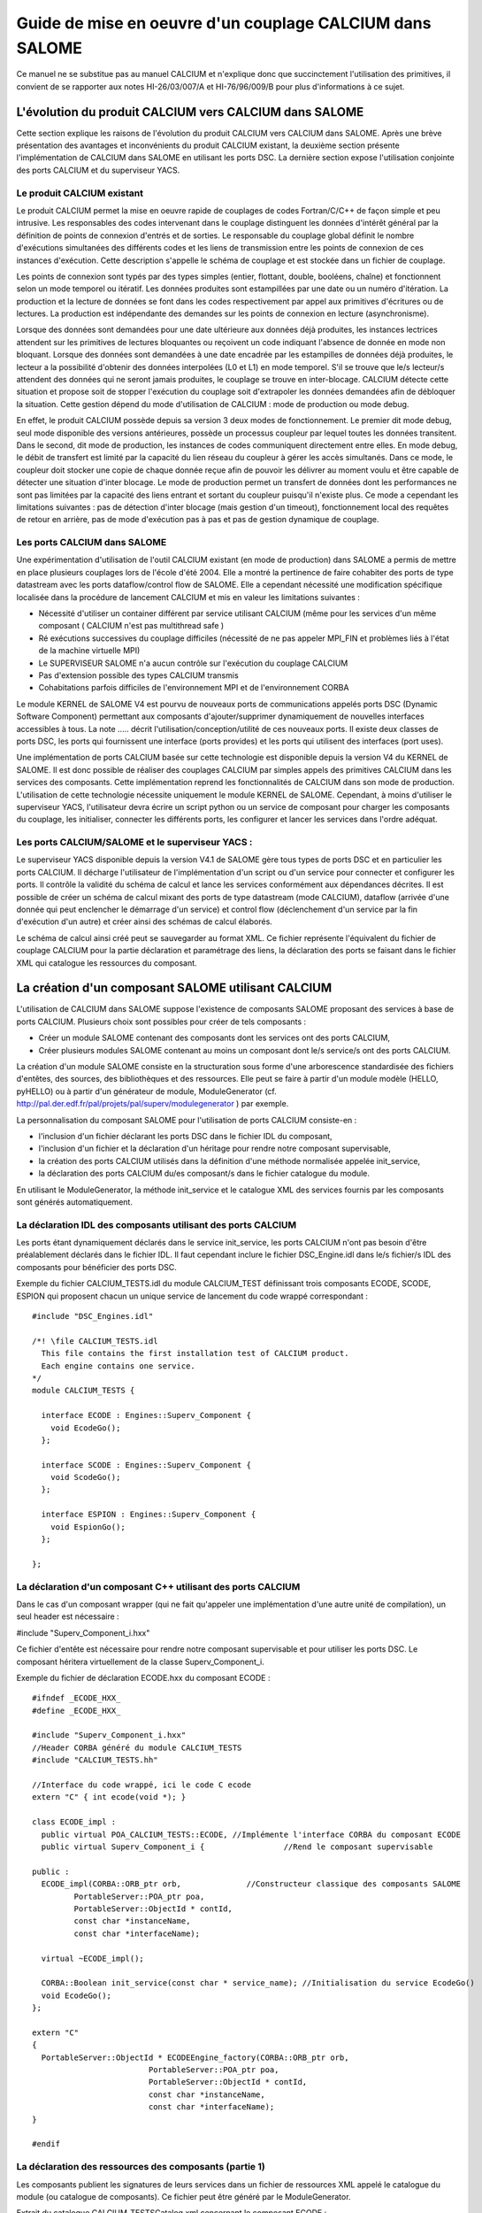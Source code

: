 


Guide de mise en oeuvre d'un couplage CALCIUM dans SALOME
==========================================================





Ce manuel ne se substitue pas au manuel CALCIUM et n'explique donc que succinctement l'utilisation des primitives, il convient de se rapporter aux notes HI-26/03/007/A et HI-76/96/009/B pour plus d'informations à ce sujet.





L'évolution du produit CALCIUM vers CALCIUM dans SALOME
-------------------------------------------------------



Cette section explique les raisons de l'évolution du produit CALCIUM vers CALCIUM dans SALOME. Après une brève présentation des avantages et inconvénients du produit CALCIUM existant, la deuxième section présente l'implémentation de CALCIUM dans SALOME en utilisant les ports DSC. La dernière section expose l'utilisation conjointe des ports CALCIUM et du superviseur YACS.

Le produit CALCIUM existant
'''''''''''''''''''''''''''



Le produit CALCIUM permet la mise en oeuvre rapide de couplages de codes Fortran/C/C++ de façon simple et peu intrusive. Les responsables des codes intervenant dans le couplage distinguent les données d'intérêt général par la définition de points de connexion d'entrés et de sorties. Le responsable du couplage global définit le nombre d'exécutions simultanées des différents codes et les liens de transmission entre les points de connexion de ces instances d'exécution. Cette description s'appelle le schéma de couplage et est stockée dans un fichier de couplage.



Les points de connexion sont typés par des types simples (entier, flottant, double, booléens, chaîne) et fonctionnent selon un mode temporel ou itératif. Les données produites sont estampillées par une date ou un numéro d'itération. La production et la lecture de données se font dans les codes respectivement par appel aux primitives d'écritures ou de lectures. La production est indépendante des demandes sur les points de connexion en lecture (asynchronisme).



Lorsque des données sont demandées pour une date ultérieure aux données déjà produites, les instances lectrices attendent sur les primitives de lectures bloquantes ou reçoivent un code indiquant l'absence de donnée en mode non bloquant. Lorsque des données sont demandées à une date encadrée par les estampilles de données déjà produites, le lecteur a la possibilité d'obtenir des données interpolées (L0 et L1) en mode temporel.  S'il se trouve que le/s lecteur/s attendent des données qui ne seront jamais produites, le couplage se trouve en inter-blocage. CALCIUM détecte cette situation et propose soit de stopper l'exécution du couplage soit d'extrapoler les données demandées afin de débloquer la situation. Cette gestion dépend du mode d'utilisation de CALCIUM : mode de production ou mode debug.



En effet, le produit CALCIUM possède depuis sa version 3 deux modes de fonctionnement. Le premier dit mode debug, seul mode disponible des versions antérieures, possède  un processus coupleur par lequel toutes les données transitent. Dans le second, dit mode de production, les instances de codes communiquent directement entre elles. En mode debug, le débit de transfert est limité par la capacité du lien réseau du coupleur à gérer les accès simultanés. Dans ce mode, le coupleur doit stocker une copie de chaque donnée reçue afin de pouvoir les délivrer au moment voulu et être capable de détecter une situation d'inter blocage. Le mode de production permet un transfert de données dont les performances ne sont pas limitées par la capacité des liens entrant et sortant du coupleur puisqu'il n'existe plus. Ce mode a cependant les limitations suivantes : pas de détection d'inter blocage (mais gestion d'un timeout), fonctionnement local des requêtes de retour en arrière, pas de mode d'exécution pas à pas et pas de gestion dynamique de couplage.





Les ports CALCIUM dans SALOME
'''''''''''''''''''''''''''''



Une expérimentation d'utilisation de l'outil CALCIUM existant (en mode de production) dans SALOME a permis de mettre en place plusieurs couplages lors de l'école d'été 2004. Elle a montré la pertinence de faire cohabiter des  ports de type datastream avec les ports dataflow/control flow de SALOME. Elle a cependant nécessité une modification spécifique localisée dans la procédure de lancement CALCIUM et mis en valeur les limitations suivantes :



* Nécessité d'utiliser un container différent par service utilisant CALCIUM (même pour les services d'un même composant ( CALCIUM n'est pas multithread safe )



* Ré exécutions successives du couplage difficiles (nécessité de ne pas appeler MPI_FIN et problèmes liés à l'état de la machine virtuelle MPI)



* Le SUPERVISEUR SALOME n'a aucun contrôle sur l'exécution du couplage CALCIUM



* Pas d'extension possible des types CALCIUM transmis



* Cohabitations parfois difficiles de l'environnement MPI et de l'environnement CORBA


  

Le module KERNEL de SALOME V4 est pourvu de nouveaux ports de communications appelés ports DSC (Dynamic Software Component) permettant aux composants d'ajouter/supprimer dynamiquement de nouvelles interfaces accessibles à tous. La note ..... décrit l'utilisation/conception/utilité de ces nouveaux ports. Il existe deux classes de ports DSC, les ports qui fournissent une interface (ports provides) et les ports qui utilisent des interfaces (port uses).



Une implémentation de ports CALCIUM basée sur cette technologie est disponible depuis la version V4 du KERNEL de SALOME. Il est donc possible de réaliser des couplages CALCIUM par simples appels des primitives CALCIUM dans les services des composants. Cette implémentation reprend les fonctionnalités de CALCIUM dans son mode de production. L'utilisation de cette technologie nécessite uniquement le module KERNEL de SALOME. Cependant, à moins d'utiliser le superviseur YACS, l'utilisateur devra écrire un script python ou un service de composant pour charger les composants du couplage, les initialiser, connecter les différents ports, les configurer et lancer les services dans l'ordre adéquat.



Les ports CALCIUM/SALOME et le superviseur YACS :
'''''''''''''''''''''''''''''''''''''''''''''''''



Le superviseur YACS disponible depuis la version V4.1 de  SALOME gère tous types de ports DSC et en particulier les ports CALCIUM. Il décharge l'utilisateur de l'implémentation d'un script ou d'un service pour connecter et configurer les ports. Il contrôle la validité du schéma de calcul et lance les services conformément aux dépendances décrites. Il est possible de créer un schéma de calcul mixant des ports de type datastream (mode CALCIUM), dataflow (arrivée d'une donnée qui peut enclencher le démarrage d'un service) et control flow (déclenchement d'un service par la fin d'exécution d'un autre) et créer ainsi des schémas de calcul élaborés.

Le schéma de calcul ainsi créé peut se sauvegarder au format XML. Ce fichier représente l'équivalent du fichier de couplage CALCIUM pour la partie déclaration et paramétrage des liens, la déclaration des ports se faisant dans le fichier XML qui catalogue les ressources du composant.






La création d'un composant SALOME utilisant CALCIUM
---------------------------------------------------



L'utilisation de CALCIUM dans SALOME suppose l'existence de composants SALOME proposant des services à base de ports CALCIUM. Plusieurs choix sont possibles pour créer de tels composants :



*   Créer un module SALOME contenant des composants dont les services ont des ports CALCIUM,



*   Créer plusieurs modules SALOME contenant au moins un composant dont le/s service/s ont des ports CALCIUM.


  

La création d'un module SALOME consiste en la structuration sous forme d'une arborescence standardisée des fichiers d'entêtes, des sources, des bibliothèques et des ressources. Elle peut se faire à partir d'un module modèle (HELLO, pyHELLO) ou à partir d'un générateur de module, ModuleGenerator (cf.  http://pal.der.edf.fr/pal/projets/pal/superv/modulegenerator  ) par exemple.



La personnalisation du composant SALOME pour l'utilisation de ports CALCIUM consiste-en :



* l'inclusion d'un fichier déclarant les ports DSC dans le fichier IDL du composant,



* l'inclusion d'un fichier et la déclaration d'un héritage pour rendre notre composant supervisable,



* la création des ports CALCIUM utilisés dans la définition d'une méthode normalisée appelée init_service,



* la déclaration des ports CALCIUM du/es composant/s dans le fichier catalogue du module.



En utilisant le ModuleGenerator, la méthode init_service et le catalogue XML des services fournis par les composants sont générés automatiquement.





La déclaration IDL des composants utilisant des ports CALCIUM
'''''''''''''''''''''''''''''''''''''''''''''''''''''''''''''



Les ports étant dynamiquement déclarés dans le service init_service, les ports CALCIUM n'ont pas besoin d'être préalablement déclarés dans le fichier IDL. Il faut cependant inclure le fichier DSC_Engine.idl dans le/s fichier/s IDL des composants pour bénéficier des ports DSC.



Exemple du fichier CALCIUM_TESTS.idl du module CALCIUM_TEST définissant trois composants ECODE, SCODE, ESPION qui proposent chacun un unique service de lancement du code wrappé correspondant :


::

    #include "DSC_Engines.idl"
    
    /*! \file CALCIUM_TESTS.idl
      This file contains the first installation test of CALCIUM product.
      Each engine contains one service.
    */
    module CALCIUM_TESTS {
    
      interface ECODE : Engines::Superv_Component {
        void EcodeGo();
      };
    
      interface SCODE : Engines::Superv_Component {
        void ScodeGo();
      };
    
      interface ESPION : Engines::Superv_Component {
        void EspionGo();
      };
    
    };


La déclaration d'un composant C++ utilisant des ports CALCIUM
'''''''''''''''''''''''''''''''''''''''''''''''''''''''''''''



Dans le cas d'un composant wrapper (qui ne fait qu'appeler une implémentation d'une autre unité de compilation), un seul header est nécessaire :



#include "Superv_Component_i.hxx"



Ce fichier d'entête est nécessaire pour rendre notre composant supervisable et pour utiliser les ports DSC. Le composant héritera virtuellement de la classe Superv_Component_i.





Exemple du fichier de déclaration ECODE.hxx du composant ECODE :




::

    #ifndef _ECODE_HXX_
    #define _ECODE_HXX_
    
    #include "Superv_Component_i.hxx"
    //Header CORBA généré du module CALCIUM_TESTS
    #include "CALCIUM_TESTS.hh"
    
    //Interface du code wrappé, ici le code C ecode
    extern "C" { int ecode(void *); }
    
    class ECODE_impl :
      public virtual POA_CALCIUM_TESTS::ECODE, //Implémente l'interface CORBA du composant ECODE
      public virtual Superv_Component_i {                 //Rend le composant supervisable
    
    public :
      ECODE_impl(CORBA::ORB_ptr orb,              //Constructeur classique des composants SALOME
             PortableServer::POA_ptr poa,
             PortableServer::ObjectId * contId, 
             const char *instanceName, 
             const char *interfaceName);
      
      virtual ~ECODE_impl();
    
      CORBA::Boolean init_service(const char * service_name); //Initialisation du service EcodeGo()
      void EcodeGo();
    };
    
    extern "C"
    {
      PortableServer::ObjectId * ECODEEngine_factory(CORBA::ORB_ptr orb,
                             PortableServer::POA_ptr poa,
                             PortableServer::ObjectId * contId,
                             const char *instanceName,
                             const char *interfaceName);
    }
    
    #endif





La déclaration des ressources des composants (partie 1)
'''''''''''''''''''''''''''''''''''''''''''''''''''''''



Les composants publient les signatures de leurs services dans un fichier de ressources XML appelé le catalogue du module (ou catalogue de composants). Ce fichier peut être généré par le ModuleGenerator.



Extrait du catalogue CALCIUM_TESTSCatalog.xml concernant le composant ECODE :



Notre composant ECODE fournit un unique service EcodeGo() qui n'a ni de paramètres d'entrée ni de paramètres sortie.

Nous verrons dans la section création de ports CALCIUM que ce fichier de ressources sera complété de la déclaration des ports datastream.
::

    ....
      <component>
            <component-name>ECODE</component-name>
          ....
            <component-interface-list>
                <component-interface-name>ECODE</component-interface-name>
                <component-interface-comment></component-interface-comment>
                <component-service-list>
                    <component-service>
                        <!-- service-identification -->
                        <service-name>EcodeGo</service-name>
                         ...
                        <!-- service-connexion -->
                        <inParameter-list>
                        </inParameter-list>
                        <outParameter-list>
                        </outParameter-list>
                        <DataStream-list>
                         </DataStream-list>
                    </component-service>
                </component-service-list>
            </component-interface-list>
      </component>




La définition d'un composant utilisant les ports CALCIUM
''''''''''''''''''''''''''''''''''''''''''''''''''''''''



Le composant se charge de créer les ports dont il a besoin. L'étape de création d'un port CALCIUM consiste en l'appel de la méthode add_port fournie par l'héritage virtuel de la classe Superv_Component_i. Elle doit être effectuée avant le lancement du/des services utilisant le port. C'est la raison pour laquelle cette déclaration se trouve dans la méthode standard init_service(char * nom_du_service_a_initialiser). Il existe deux méthodes pour créer un port CALCIUM : la méthode create_calcium_port et la méthode add_port .



La création de ports CALCIUM par la méthode add_port
++++++++++++++++++++++++++++++++++++++++++++++++++++



Cette méthode est utilisée pour créer tout type de port DSC. Elle peut être utilisée pour créer les ports CALCIUM en particulier.


::

    add_port< typage_de_mon_port_fabriqué >(   "le type de port à fabriquer",
                                "provides"|”uses”,
                                "le nom du port")




*"le type de port à fabriquer"*  :



Cette chaîne indique à la fabrique de port DSC du module KERNEL le nom du type de port à créer. Pour CALCIUM, il s'agit des types :
  
“CALCIUM_integer”, “CALCIUM_real”, “CALCIUM_double”, “CALCIUM_logical”, “CALCIUM_complex”, “CALCIUM_string”
  


*"provides"|”uses”*  :



Cette chaîne indique s'il s'agit d'un port CALCIUM de sortie (uses) ou d'un port d'entrée provides. Noter que dans la sémantique DSC, c'est le port provides qui fournie une interface d'écriture utilisée par le port uses.



*"le nom du port"*  :



Le nom du port correspond au nom de la variable utilisée dans les primitives CALCIUM.



*Le typage_de_mon_port_fabriqué*  :



Ce type permet de typer le pointeur retourné par add_port. En ce qui concerne CALCIUM, il s'agit d'indiquer le typage correspondant au nom de type déjà indiqué à la fabrique compléter par l'information uses ou provides :



calcium_integer_port_provides ou calcium_integer_port_uses

calcium_real_port_provides ou calcium_real_port_uses

calcium_integer_port_provides ou calcium_integer_port_uses

calcium_integer_port_provides ou calcium_integer_port_uses

calcium_integer_port_provides ou calcium_integer_port_uses

calcium_string_port_provides ou calcium_string_port_uses



Extrait de la méthode init_service dans le fichier ECODE.cxx du composant ECODE :


::

    CORBA::Boolean ECODE_impl::init_service(const char * service_name) {
    
      CORBA::Boolean rtn = false;
      string s_name(service_name);
      
      if (s_name == "EcodeGo") {
    
        try {
      
        add_port<calcium_integer_port_provides>("CALCIUM_integer","provides","ETP_EN")->
          setDependencyType(CalciumTypes::TIME_DEPENDENCY);
     
         add_port<calcium_real_port_provides>("CALCIUM_real","provides","ETP_RE") ->
          setDependencyType(CalciumTypes::TIME_DEPENDENCY);
        
        add_port<calcium_double_port_provides>("CALCIUM_double","provides","ETP_DB")->
          setDependencyType(CalciumTypes::TIME_DEPENDENCY);
    
        add_port<calcium_complex_port_provides>("CALCIUM_complex","provides","ETP_CX")->
          setDependencyType(CalciumTypes::TIME_DEPENDENCY);
    
        add_port<calcium_string_port_provides>("CALCIUM_string","provides","ETP_CH")->
          setDependencyType(CalciumTypes::TIME_DEPENDENCY);
    
        add_port<calcium_logical_port_provides>("CALCIUM_logical","provides","ETP_LQ")->
          setDependencyType(CalciumTypes::TIME_DEPENDENCY);
     ....
        rtn = true;
        } catch ( const DSC_Exception & ex ) {
          std::cerr << ex.what() << std::endl;;
        }
      } //FIN (s_name == "Ecode")
    
      return rtn;
    }


La création de ports CALCIUM par la méthode create_calcium_port
+++++++++++++++++++++++++++++++++++++++++++++++++++++++++++++++



Cette méthode écrite spécialement pour la création de ports CALCIUM simplifie la création des ports. Elle est utilisée par le ModuleGenerator. Le paramètre “IN”|”OUT” indique s'il s'agit d'un port CALCIUM d'entrée ou de sortie. Le paramètre “T”|”I” indique le mode temporel ou itératif du port.



Extrait de la méthode init_service dans le fichier ECODE.cxx du composant ECODE :


::

    ECODE_i::init_service(const char * service_name) {
       CORBA::Boolean rtn = false;
       string s_name(service_name);
       if (s_name == "EcodeGo")   {
            try   {
                //initialisation CALCIUM ports IN
               create_calcium_port(this,"ETP_EN","CALCIUM_integer","IN","T");
               create_calcium_port(this,"ETP_RE","CALCIUM_real","IN","T");
               create_calcium_port(this,"ETP_DB","CALCIUM_double","IN","T");
               create_calcium_port(this,"ETP_CX","CALCIUM_complex","IN","T");
               create_calcium_port(this,"ETP_CH","CALCIUM_string","IN","T");
               create_calcium_port(this,"ETP_LQ","CALCIUM_logical","IN","T");
    ...      }
           catch(const PortAlreadyDefined& ex)   {
               std::cerr << "ECODE: " << ex.what() << std::endl;
               //Ports already created : we use them
            }
           catch ( ... )   {
               std::cerr << "ECODE: unknown exception" << std::endl;
            }
           rtn = true;
         }
       return rtn;
     }







La déclaration des ressources des composants  (partie 2)
''''''''''''''''''''''''''''''''''''''''''''''''''''''''



Le fichier XML de ressources des composants doit être complété pour déclarer l'existence de ports CALCIUM dans les différents composants. Le ModuleGenerator prend en compte les ports CALCIUM à la génération du catalogue du module.



Extrait du catalogue CALCIUM_TESTSCatalog.xml concernant le composant ECODE :


::

    .....           
                        <DataStream-list>
                           <inParameter>
                              <inParameter-name>ETP_EN</inParameter-name>
                              <inParameter-type>CALCIUM_integer</inParameter-type>
                              <inParameter-dependency>T</inParameter-dependency>
                           </inParameter>
                           <inParameter>
                              <inParameter-name>ETP_RE</inParameter-name>
                              <inParameter-type>CALCIUM_real</inParameter-type>
                              <inParameter-dependency>T</inParameter-dependency>
                           </inParameter>
                           <inParameter>
                              <inParameter-name>ETP_DB</inParameter-name>
                              <inParameter-type>CALCIUM_double</inParameter-type>
                              <inParameter-dependency>T</inParameter-dependency>
                           </inParameter>
    .....           
                        </DataStream-list>


La configuration d'un port CALCIUM
''''''''''''''''''''''''''''''''''



L'étape de configuration des ports reprend l'ensemble des paramétrages possibles des liens du fichier de couplage de CALCIUM hors SALOME. Cette étape peut être effectuée à la création du port dans le composant (méthode init_service), par un composant/script de paramétrage du couplage ou par le superviseur YACS. Cette étape permet d'indiquer pour chaque port de classe provides les caractéristiques suivantes :



* La dépendance temporelle/itérative des données reçues :

TIME_DEPENDENCY ou ITERATION_DEPENDENCY



* Le niveau de stockage des données (taille de la pile de l'historique) :

UNLIMITED_STORAGE_LEVEL (par défaut)

ou un entier strictement positif



* Le schéma temporel choisi pour définir la date utilisée dans les primitives (CPLxx) de lecture en mode temporel :


   * TI_SCHEM  (valeur par défaut) : Les valeurs de la variable d’entrée utilisée sont prises à l’instant correspondant au début du pas de temps en cours de calcul (cf. paramètre  **ti**  de CPLxx)



   * TF_SCHEM : Les valeurs de la variable d’entrée sont prises à l’instant correspondant à la fin du pas de temps en cours de calcul (cf. paramètre  **tf**  de CPLxx)



   * ALPHA_SCHEM : Les valeurs de la variable d’entrée sont prises à un instant égal à TF* *ALPHA* +TI * (1 *-ALPHA* ).  *ALPHA*  peut prendre des valeurs strictement comprises entre 0 et 1. La valeur 0 est remplacée par l’option TI_SCHEM et la valeur 1 est remplacée par l’option TF_SCHEM).





* Le type d'interpolation à utiliser pour un port en mode temporel :

L0_SCHEM,  L1_SCHEM



* Le type d'extrapolation à utiliser en cas de blocage/timeout :

E0_SCHEM, E1_SCHEM (non encore fonctionnel)



* La valeur du paramètre DELTAT qui indique si deux dates sont identiques.


  

L'ensemble des mots clés utilisés à la configuration des ports sont définis dans le namespace C++ CalciumTypes du fichier CalciumTypes.hxx.

La configuration au moment de la création du PORT
+++++++++++++++++++++++++++++++++++++++++++++++++



A la création d'un port, la méthode add_port renvoie un pointeur sur le port utile à sa configuration. Dans la méthode init_service, un exemple de configuration  consiste à indiquer si le port est en mode temporel ou itératif :


::

      add_port<calcium_integer_port_provides>("CALCIUM_integer","provides","ETP_EN")->
          setDependencyType(CalciumTypes::TIME_DEPENDENCY);




Voici les méthodes disponibles pour configurer les ports CALCIUM :



*   Positionner/Interroger le type de dépendance :


Le type de dépendance indique au port si les données sont estampillées par une date ou (exclusif)  un numéro d'itération. Le type de dépendance est par défaut indéfini (CalciumTypes::UNDEFINED_DEPENDENCY). Il est possible d'indiquer   CalciumTypes::TIME_DEPENDENCY ou  CalciumTypes::ITERATION_DEPENDENCY.


::

     void                      setDependencyType (DependencyType dependencyType);
     DependencyType getDependencyType () const;
    


*   Positionner/Interroger le niveau de stockage des données produites :



Le niveau de stockage de l'historique des données produites doit être supérieur ou égale à 1. Il est par défaut illimité  ( CalciumTypes::UNLIMITED_STORAGE_LEVEL). Il peut être nécessaire de l'abaisser afin de limiter la consommation mémoire de cas de couplage présentant de nombreuses itérations.


::

     void   setStorageLevel   (size_t storageLevel);
     size_t getStorageLevel   () const;

  


*   Positionner/Interroger le schéma temporel utilisé pour la définition de la date de lecture :



Le schéma temporel choisi pour définir la date utilisée dans les primitives de lecture en mode temporel est défini à CalciumTypes::TI_SCHEM par défaut. Il est également possible d'indiquer CalciumTypes::TF_SCHEM ou CalciumTypes::ALPHA_SCHEM.


::

      void                  setDateCalSchem   (DateCalSchem   dateCalSchem);
      DateCalSchem getDateCalSchem () const;

  


Si le schéma temporel utilisé est ALPHA_SCHEM, la méthode suivante permet d'indiquer la valeur d'ALPHA à utiliser. Alpha vaut zéro par défaut (équivaut à TI_SCHEM) et peut être positionné entre 0 et 1 compris.


::

    void     setAlpha(double alpha);
    double getAlpha() const ;




* Positionner/Interroger l'écart toléré pour que deux dates soient considérées identiques :


Deux dates T1 et T2 sont identiques si abs(T1-T2) < CalciumTypes::EPSILON. Epsilon vaut 1E-6 par défaut. Il est possible de le paramétrer sur chacun des ports  (0 <= deltaT <= 1).


::

      void     setDeltaT(double deltaT );
      double getDeltaT() const ;




* Positionner/Interroger le type d'interpolation temporelle à utiliser :


Lorsque qu'une demande de lecture est formulée pour une date T qui n'a pas été produite mais encadrée par les dates T1 (min) et T2(max) pour lesquelles des données ont déjà été produites, CALCIUM réalise par défaut une interpolation linéaire CalciumTypes::L1_SCHEM. L'utilisateur peut demander une “interpolation” en escalier CalciumTypes::L0_SCHEM.


::

      void setInterpolationSchem (InterpolationSchem interpolationSchem);
      InterpolationSchem getInterpolationSchem () const ;




* Positionner/Interroger le type d'extrapolation à utiliser :


Ce paramètre permet d'indiquer si l'on veut réaliser une extrapolation pour sortir d'un cas de blocage (un port qui attend une donnée qui ne sera jamais produite). La valeur par défaut est CalciumTypes::UNDEFINED_EXTRA_SCHEM. Les valeurs possibles sont EO_SCHEM (extrapolation en escalier) ou E1_SCHEM (extrapolation linéaire).


::

     void setExtrapolationSchem (ExtrapolationSchem extrapolationSchem);
     ExtrapolationSchem getExtrapolationSchem () const ;


La configuration par les propriétés des ports DSC
+++++++++++++++++++++++++++++++++++++++++++++++++



Cette section explique une utilisation avancée des propriétés des ports DSC pour réaliser l'étape de configuration des ports CALCIUM, elle peut être ignorée en cas d'une utilisation simple des ports CALCIUM.

Tous les ports DSC sont configurables par une liste de propriétés. Il est donc possible d'effectuer l'étape de configuration par un appel CORBA sur les ports concernés.



Les méthodes [set|get]properties des ports DSC manipulent une liste de paires avec une clé du nom de la propriété en première position et la valeur associée en seconde position :



Extrait du fichier SALOME_Component.idl du KERNEL de SALOME :
::

     struct KeyValuePair  {
        string key;
        any value;
      };
    typedef sequence<KeyValuePair> FieldsDict;
    void setProperties(in FieldsDict dico);
    FieldsDict getProperties();




CALCIUM déclare les types suivants dans le fichier Calcium_Ports.idl du KERNEL de SALOME :


::

    const long UNLIMITED_STORAGE_LEVEL = -70;   
    enum DependencyType { UNDEFINED_DEPENDENCY, TIME_DEPENDENCY, ITERATION_DEPENDENCY};
    enum DateCalSchem           { TI_SCHEM, TF_SCHEM , ALPHA_SCHEM};
    enum InterpolationSchem   { L0_SCHEM, L1_SCHEM };
    enum ExtrapolationSchem  { UNDEFINED_EXTRA_SCHEM, E0_SCHEM, E1_SCHEM};






Les propriétés reconnues sont donc les paires suivantes :
  
("StorageLevel", int > 0 )
  
("Alpha”, 0 <=  double <= 1 )
  
("DeltaT", 0 <= double <= 1 )
  
("DependencyType", enum CORBA DependencyType)
  
("DateCalSchem", enum CORBA DateCalSchem)
  
("InterpolationSchem",enum CORBA InterpolationSchem)
  
("ExtrapolationSchem",enum CORBA ExtrapolationSchem)



Exemple de configuration dynamique par un script python (extrait du fichier CAS_1.py):
::

    ...
    port1=ecode.get_provides_port("ETS_DB",0);
    myAny1_1=4
    port1.set_property("StorageLevel",any.to_any(myAny1_1))
    


Les méthodes get_provides_port et set_properties sont fournies par l'implémentation par défaut des composants SALOME supervisable.

La configuration dans le fichier XML de YACS
++++++++++++++++++++++++++++++++++++++++++++



Le module superviseur YACS est capable d'importer/exporter les schémas de calcul au format XML. On y trouve en particulier la déclaration des liens entre les ports des différentes instances des composants. Le GUI de YACS permet de générer toutes sortes de schémas de calcul et d'en lancer une exécution.

A l'heure actuelle le GUI de YACS 4.1.1 ne permet pas d'ajouter des propriétés aux ports CALCIUM. Il faudra donc les ajouter manuellement dans le fichier XML. Dans YACS la configuration des ports CALCIUM se fait en déclarant des propriétés sur les liens.

Extrait du schéma de calcul CAS_1.xml, premier cas test des fonctionnalités CALCIUM :

Exemple de configuration du port ETS_DB à un niveau d'historique de 4.
::

     <stream>
          <fromnode>SCODE</fromnode> <fromport>STS_DB</fromport>
          <tonode>ECODE</tonode> <toport>ETS_DB</toport>
          <property name="StorageLevel" value="4"/>
       </stream>
    


Les paires (clés,valeur) utilisées pour décrire les propriétés sont celles listées dans la section précédente.

Les appels aux méthodes CALCIUM
'''''''''''''''''''''''''''''''



L'API C/C++/Fortran de CALCIUM dans SALOME est globalement identique à celle du produit CALCIUM hors SALOME. Elle est désormais aussi disponible en Python.

L'API classique C/C++ est étendue d'une version zéro copie qui permet le transfert de données sans recopie intermédiaire.

Les développeurs C++ ont à leur disposition une API plus spécifique au C++ qui propose des paramètres de types plus adaptés au langage.

Il est également possible d'utiliser directement les ports DSC CALCIUM avec leurs types CORBA associés.



Appels CALCIUM classiques en C/C++/F/Python
+++++++++++++++++++++++++++++++++++++++++++



Qu'il s'agisse d'intégrer un code CALCIUM C/C++/Fortran existant dans la plate-forme SALOME ou de développer un nouveau composant CALCIUM, l'API classique de CALCIUM reste essentiellement la même.



Le code contenant les appels CALCIUM est soit directement écrit dans le service SALOME du composant en C++, soit accessible via un appel de procédure.



Dans le premier cas, le code doit être écrit en C/C++/Python car il n'existe pas de composant SALOME directement écrit en Fortran.



Dans le second cas, le service appelant doit transmettre le pointeur d'accès à son composant. En effet, à la différence de l'API CALCIUM hors SALOME, toutes les procédures ont comme premier argument le pointeur du composant détenteur des ports associés. Ceci permet à la bibliothèque CALCIUM d'identifier le composant détenteur des ports demandés  [1]_  .



Extrait de l'implémentation du service EcodeGo() (ECODE.cxx) appelant le code wrappé ecode(void * component) (Ecode.c) :





(Ce code peut être généré par le ModuleGenerator)




::

    void ECODE_impl::EcodeGo() {
      Superv_Component_i * component = dynamic_cast<Superv_Component_i*>(this);
      try {
        ecode(component);            
      } 
      catch ( const CalciumException & ex)
    ....
    }






Un code déjà écrit pour utiliser CALCIUM doit uniquement être adapté pour transmettre le pointeur de son composant en premier paramètre des appels aux procédures CALCIUM. En dehors de cette observation, le code reste identique au code CALCIUM initial.



Extrait de l'implémentation du code source CALCIUM appelé par le service (Ecode.c) :


::

    ...
    #include <calcium.h>
    ...
    int    ecode(void * component)
    {
    ...
    /*    Connexion au coupleur */
         info = cp_cd(component,nom_instance);
    
        info=
               cp_len(component,CP_TEMPS,&ti_re,&tf_re,&i,"ETP_EN",1,&n,EDATA_EN);
    ...
        info = cp_fin(component,CP_CONT);
    }






La procédure C ecode se connecte au coupleur CALCIUM via la procédure cp_cd puis formule une demande de lecture bloquante au port/au point de connexion ETP_EN selon un schéma temporel entre ti_re et tf_re. Une seule donnée est demandée, elle sera stockée dans le buffer EDATA_EN. La procédure se finie sur une déconnexion du coupleur en indiquant par le drapeau CP_CONT que les éventuels clients des ports associés à ecode recevront la dernière valeur connue en cas de nouvelles demandes de lecture. Si le drapeau CP_ARRET était utilisé, toute demande ultérieure de lecture sur les ports associés à ecode() sortirait en erreur.





En fortran le schéma est le même, voici un extrait du fichier Ecode.f :


::

        SUBROUTINE ECODE(compo)
        INCLUDE "calcium.hf"
    ...
         INTEGER                  compo
    ...
        CALL CPCD(compo,nom_instance, info)
    ...
        CALL CPLEN(compo,CP_TEMPS,ti_re,tf_re,i,'ETP_EN',1,n,EDATA_EN
         .             ,info)
    ...
         CALL CPFIN(compo,CP_CONT, info)






Appels CALCIUM C/C++ en mode zéro copie
+++++++++++++++++++++++++++++++++++++++



Les ports DSC CALCIUM de type provides (points de connexion CALCIUM d'entrée) conservent les données reçues à concurrence de l'historique demandé (illimité par défaut). Lorsque l'utilisateur formule une lecture pour des données déjà disponibles, le port recopie ces données dans le buffer fourni par l'utilisateur. Une API CALCIUM étendue propose à l'utilisateur de fournir un pointeur nul en place du pointeur de réception pré alloué afin d'obtenir directement un pointeur sur le buffer interne du port CALCIUM de classe provides. Ceci évite une recopie de taille potentiellement importante mais impose à l'utilisateur d'être vigilant sur les points suivants :

1. Le buffer obtenu doit être utilisé en lecture seule. A moins d'une utilisation particulière, toute modification du buffer serait répercutée lors de nouvelle demandes de lecture pour la même estampille ou lors d'un calcul d'interpolation mettant cette estampille en jeu.



2. Le buffer est soumis au niveau d'historique positionné pour le port. Si le niveau d'historique positionné pour le port entraîne la suppression de l'estampille et du buffer associé, l'utilisateur possédera un pointeur sur buffer invalide et son utilisation amènerait probablement à une corruption de la mémoire.



3. Le zéro copie n'est pas utilisé sur les entiers et les booléens car ces types n'existent pas en CORBA.



1. L'utilisateur doit appeler une seule fois la procédure CALCIUM de libération du pointeur obtenu. Ceci permet de libérer d'éventuels buffers créés pour les cas où le zéro copie n'est pas possible. Cela permet également de comptabiliser les références distribuées pour éviter une libération précoce (non encore implémenté).


  

L'API zéro copie consiste à appeler les procédures de lecture ecp_lxx en place de leur homologue cp_lxx et de passer l'adresse d'un pointeur dont la valeur est initialisée à zéro.



L'API des procédures d'écriture n'est pas modifiée car ces procédures fonctionnent toujours  en zéro copie. Si les composants émetteurs et récepteurs sont placés dans le même container, une recopie est provoquée à la réception des données pour éviter toute interaction entre le buffer de l'émetteur et celui du récepteur.



Extrait de l'implémentation zéro copie du code source CALCIUM appelé par le service (Ecode.c) :


::

        float *sav_EDATA_RE = _EDATA_RE; //Garde un ptr sur les données précédemment reçues
        _EDATA_RE = NULL;
        ti_re = 1.1;
        tf_re = 1.2;
        info = ecp_lre(component,CP_TEMPS,&ti_re,&tf_re,&i,"ETP_RE",0,&n,&_EDATA_RE);
        fprintf(file_2,"%f\n", _EDATA_RE[0]);
        ti_re = 0.0;
        tf_re = 1.0;
    
        ecp_lre_free(sav_EDATA_RE);
               ecp_lre_free(_EDATA_RE);






Appels CALCIUM avec API spécifique au C++
+++++++++++++++++++++++++++++++++++++++++



Les développeurs C++ ont à leur disposition une API spécifique qui propose des paramètres avec des types plus adaptés au langage.



Que ce soit en écriture ou en lecture et quel que soit le type de données transmises ; les estampilles en temps sont toujours de type double et les itérations toujours de type long. Les noms de variables sont des chaînes STL. Le nom des méthodes en lecture et en écriture est le même quel que soit le type de données manipulé. Le type de données est automatiquement trouvé, mis à part les complexes les logiques et les chaînes de caractères


::

      template <typename T1, typename T2> static void
      ecp_ecriture ( Superv_Component_i & component,  int const  & dependencyType,
             double const & t,  long const  & i,
             const   string & nomVar,  size_t bufferLength,  T1 const  & data ) 



::

      template <typename T1, typename T2 > static void
      ecp_lecture ( Superv_Component_i & component,   int    const  & dependencyType,
                   double & ti,  double const  & tf,  long & i,
                   const string  & nomVar,  size_t bufferLength,
                   size_t  & nRead,  T1 * &data )




Ces méthodes sont définies dans le fichier d'entête CalciumCxxInterface.hxx . L'utilisateur inclura donc la directive #include “CalciumCxxInterface.hxx” dans son code.



Remarque : Le fichier CalciumInterface.hxx doit être inclus une fois seulement car il déclare et définit des méthodes C++ template. Cela ne pose pas de problème à la compilation mais un problème de définitions multiples à l'édition des liens.



Pour les types CALCIUM entier, float ou double, il n'est pas nécessaire de préciser T1 et T2 car il existe une méthode en écriture et une méthode en lecture avec un paramètre template unique qui appelle leurs homologues avec la contrainte : T1==T2==<Type Des Données Utilisé>.



En ce qui concerne les complexes, il faut utiliser l'instantiation <float,cplx> et prendre à sa charge de multiplier le nombre de complexes par deux pour passer le paramètre bufferLength. Dans ce cas de figure, la seule différence par rapport à une utilisation de type float est le typage des ports utilisés calcium_complex_port_provides au lieu de calcium_real_port_provides.

Pour le type logique, l'instantiation se fait avec <int, bool>.

Pour les chaînes de caractères, l'instanciation est < char*, str >.  L'appel en lecture de chaînes de caractères ne nécessite pas le paramètre de longueur maximum de chaîne que l'on trouve dans l'API classique C/C++/Fortran.




Différences par rapport au produit CALCIUM hors SALOME
++++++++++++++++++++++++++++++++++++++++++++++++++++++



Seules les procédures de lecture/écriture ainsi que de connexion et déconnexion  sont implémentées. Les procédures d'effacement, de retour arrière, d'interrogation, de configuration dynamique et de debuggage ne sont pas implémentées.



Il est cependant possible de créer et connecter dynamiquement des composants qui lisent/écrivent sur les ports d'autres services de composants. Tout service SALOME utilisant les ports CALCIUM possède en quelque sorte les privilèges d'un espion (en mode de production).



Il est possible de relier plusieurs ports de sortie sur un même port d'entrée et un port de sortie à plusieurs ports d'entrée. Le premier cas n'était pas possible en CALCIUM hors SALOME.



La routine de connexion cp_cd ne renvoie pas de “nom d'instance”.



Les lectures/écritures sont implémentées en mode bloquant, le mode non-bloquant n'est pas encore implémenté.



Le nommage global/local du type AAAA.BBBB de CALCIUM hors SALOME n'existe pas. Il faut donc supprimer toute référence à ce type de nommage.



L'ensemble des ports créés par les différents services d'un même composant sont visibles/utilisables par tous ces services. Il n'est cependant pas conseillé de les utiliser de cette manière.



Le timeout utilisé pour la détection d'inter blocage ainsi que l'extrapolation ne sont pas encore implémentés.



Les ports fichiers ne sont pas implémentés, il existe cependant des ports DSC fichier dans SALOME.



Les ports non connectés ne provoquent pas d'anomalie à l'exécution du couplage sauf s'ils sont utilisés.



Les codes d'erreur CALCIUM renvoyés par les primitives sont ceux de CALCIUM hors SALOME. En utilisant l'API spécifique en C++, il est possible d'attraper les exceptions de classe CalciumException (CalciumException.hxx) qui contiennent le code d'erreur CALCIUM ainsi qu'un message explicatif. Le code d'erreur contenu dans l'exception s'obtient par appel à la méthode  CalciumTypes::InfoType getInfo()  . La classe CalciumException hérite également de l'exception C++  SALOME_Exception.



Il est nécessaire d'utiliser une option de compilation pour autoriser les exceptions C++ à traverser les codes C et Fortran appelés depuis le service du composant SALOME. Pour les compilateurs GNU, cette option est -fexceptions.



Les journaux générés par les containers SALOME contiennent des informations sur l'évolution des services utilisant CALCIUM. Un travail reste cependant à faire pour synthétiser plus clairement ces informations sous forme de fichiers trace CALCIUM.



Il est prévu d'étendre les types de données transmis à des types complexes comme des champs ou maillages MED.





Le lancement du couplage CALCIUM
--------------------------------





Il est possible de lancer le couplage CALCIUM de trois manières. La première consiste à utiliser uniquement le KERNEL de SALOME et gérer les instances de composants par un script python. La seconde consiste en la création d'un composant qui piloterait le couplage. La troisième consiste à utiliser le composant superviseur YACS avec ou sans son GUI.



La mise en place de l'environnement
'''''''''''''''''''''''''''''''''''



Quelle que soit la méthode choisie, il est nécessaire d'indiquer au module KERNEL l'existence de nouveaux modules à utiliser. Si l'ensemble des composants est au sein d'un même module, un seul module est à déclarer.

Cette étape n'est pas spécifique aux composants CALCIUM, elle est nécessaire pour tout composant SALOME.



Déclaration de <mon module>_ROOT_DIR
++++++++++++++++++++++++++++++++++++



Que ce soit dans un script shell  *envSalome.sh*  rassemblant l'ensemble des variables d'environnement utiles à SALOME ou dans la console de l'utilisateur, le module KERNEL se repose sur une variable <mon module>_ROOT_DIR pour localiser le répertoire d'installation du module <mon module>.



Exemple de déclaration du module CALCIUM_TESTS en bash :


::

    INSTALLROOT="/local/salome4.1.1/SALOME4/V4_1_1NoDebug"
    export CALCIUM_TESTS=${INSTALLROOT}/DEV/INSTALL/CALCIUM_TESTS
    


Dans le cadre d'une application SALOME (cf. documentation en ligne du module KERNEL définissant la notion d'application), l'outil appli_gen.py préparera l'environnement adéquat dans le répertoire env.d.




Chargement du module <mon module> au lancement de SALOME
++++++++++++++++++++++++++++++++++++++++++++++++++++++++



Afin de charger le module <mon module> au lancement de SALOME, deux solutions existent :

Déclaration dans le fichier SalomeApp.xml
#########################################



Il suffit de déclarer le nom de son module dans le paramètre modules du fichier SalomeApp.xml.

Voici un exemple pour le module CALCIUM_TESTS :


::

     <section name="launch">
     ....
     <parameter name="modules"    value="GEOM,SMESH,VISU,YACS,MED,CALCIUM_TESTS"/>
     ....
     </section>




Utilisation de l'option –-module
################################



Cette option permet de limiter le chargement des modules à la liste indiquée en ligne de commande (elle suppose que l'environnement de l'utilisateur indique la localisation des modules).


::

    ./runAppli  --module=YACS,CALCIUM_TESTS




Le lancement d'un couplage simple via un script python
''''''''''''''''''''''''''''''''''''''''''''''''''''''



La création des composants et la connexion de leurs ports peuvent être effectuées via une session salome python.



Le script CAS_1.py charge des instances des composants ECODE, SCODE et ESPION, connecte leurs ports, réalise les configurations nécessaires et s'occupe de lancer les exécutions.



Voici un extrait du fichier CAS_1.py :
::

    
    import LifeCycleCORBA
    import Engines
    import Ports
    import CALCIUM_TESTS
    import orbmodule
    import user
    
    import sys
    import threading
    from omniORB import any
    
    #Chargement des instances de composants via le LifeCycle
    lcc = LifeCycleCORBA.LifeCycleCORBA()
    ecode = lcc.FindOrLoad_Component('FactoryServer3', 'ECODE')
    ecode.init_service("EcodeGo")
    scode = lcc.FindOrLoad_Component('FactoryServer4', 'SCODE')
    scode.init_service("ScodeGo")
    
    #Affichage du contenu du Serveur de noms
    #Obtention d'une référence au gestionnaire de connexions
    clt=orbmodule.client()
    clt.showNS()
    connection_manager = clt.Resolve("ConnectionManager")
    
    #Création des liens CALCIUM via le gestionnaire de connexions
    connection_manager.connect(scode, "STP_EN",ecode, "ETP_EN")
    connection_manager.connect(scode, "STP_RE", ecode, "ETP_RE")
    connection_manager.connect(scode, "STP_DB", ecode, "ETP_DB")
    connection_manager.connect(scode, "SIP_EN", ecode, "EIP_EN")
    connection_manager.connect(scode, "SIP_DB", ecode, "EIP_DB")
    connection_manager.connect(scode, "SIS_EN", ecode, "EIS_EN")
    connection_manager.connect(scode, "SIS_DB", ecode, "EIS_DB")
    connection_manager.connect(scode, "STS_EN", ecode, "ETS_EN")
    connection_manager.connect(scode, "STS_DB", ecode, "ETS_DB")
    port1=ecode.get_provides_port("ETS_DB",0);
    myAny1_1=4
    port1.set_property("StorageLevel",any.to_any(myAny1_1))
    connection_manager.connect(scode, "STS_DB", ecode, "ETP_DB2")
    connection_manager.connect(scode, "STP_CX", ecode, "ETP_CX")
    connection_manager.connect(scode, "STP_CH", ecode, "ETP_CH")
    connection_manager.connect(scode, "STP_LQ", ecode, "ETP_LQ")
    #Création et connexion de l'espion
    #Il est possible de créer l'ESPION après le lancement des instances d'ECODE et d'SCODE, cependant les données produites avant sa connexion lui seront inconnues.
    espion = lcc.FindOrLoad_Component('FactoryServer5', 'ESPION')
    espion.init_service("EspionGo")
    
    connection_manager.connect(scode,  "STP_DB2", ecode, "ETP_DB2")
    connection_manager.connect(espion, "STP_DB2", ecode, "ETP_DB2")
    connection_manager.connect(scode,  "SIP_DB2", espion, "SIP_DB2")
    connection_manager.connect(espion, "SIP_DB" , ecode , "EIP_DB" )
    connection_manager.connect(scode,  "SIP_DB" , espion, "EIP_DB")
    
    #Si l'espion est lancé en dernier le CAS_1 passe mais le test 15 ne passe pas
    handler3=threading.Thread(target=espion.EspionGo)
    handler3.start()
    handler=threading.Thread(target=ecode.EcodeGo)
    handler.start()
    handler2=threading.Thread(target=scode.ScodeGo)
    handler2.start()
    
    handler.join()
    handler2.join()
    handler3.join()




Le lancement du script peut s'effectuer via la commande suivante :


::

    ./runAppli  -t --module=YACS,CALCIUM_TESTS -u <mon chemin d'accès au module CALCIUM_TESTS installé>/CALCIUM_TESTS/lib/python2.4/site-packages/salome/CAS_1.py





Le lancement du couplage via le GUI de YACS
'''''''''''''''''''''''''''''''''''''''''''



Si le catalogue du module contient la description des composants et de leurs services, il est aisé de constituer un schéma de couplage en insérant les services de composants que l'on veut lier.

Pour insérer un service, il suffit de cliquer droit /CAS_1/create a node/ create a node from catalog/ dans l'arbre d'édition du graphe.

Lier deux ports consiste en la sélection du port de sortie (dans l'arbre d'édition) suivie d'un clic droit sur la commande /add data link/, puis en la sélection du port d'entrée.

Dans la version V4.1.1 du GUI de YACS, il n'y a pas de contrôle de cohérence sur le branchement de type de ports CALCIUM incompatibles. Une erreur surviendra cependant à l'exécution.

Une fois le schéma créé, il est possible de l'exporter au format XML de schéma de couplage YACS (cf barre outils).



Voici un exemple graphique du schéma de couplage du premier cas test CALCIUM :

.. image:: images/1000000000000780000004B0E1FC3F2E.png
  :width: 17.586cm
  :height: 10.989cm

Une fois le schéma établi, il suffit de créer une exécution en cliquant droit sur /YACS/CAS_1/New Execution/. L'arbre d'étude devient arbre d'exécution où apparaît l'état des différents services. Une fois le lancement effectué (par pression sur le bouton adéquat dans la barre d'outil) les services sont dans l'état 'done' si tout s'est bien déroulé. Il est possible d'afficher le journal d'un container associé à l'exécution d'un service en cliquant droit sur le service intéressé et en sélectionnant /Node container Log/.  En cas d'erreur des rapports sont visualisables en sélectionnant /Error Details/ ou /Error Report/.

Il est possible de créer autant d'exécutions que nécessaire. Une modification du schéma d'édition ne modifie pas les schémas d'exécutions existants. Il faut recréer une exécution pour lancer le schéma modifié. Pour retrouver le schéma d'édition correspondant à un schéma d'exécution il faut cliquer droit et sélectionner /New Edition/.



Toute configuration de container est possible :

1. plusieurs services CALCIUM (d'un même composant ou de composants différents) couplés au sein d'un même container



2. plusieurs services CALCIUM (d'un même composant ou de composants différents) couplés au sein de containers différents



3. une configuration intermédiaire des deux cas précédents.



Limitations actuelles :

1. Il n'est pas possible d'avoir plusieurs services d'un même composant utilisant simultanément des ports CALCIUM distincts mais de même nom.



2. Il n'est pas possible de relancer une même exécution car la méthode init_service tente de créer des ports existants (il faut recréer une exécution ou modifier init_service de façon à mémoriser la création des ports).



Le lancement du couplage via YACS sans GUI
''''''''''''''''''''''''''''''''''''''''''


















ANNEXE 1 : Création d'une application SALOME
--------------------------------------------



Exemple de commande invoquée pour créer une application SALOME après adaptation du fichier config_appli.xml :


::

    python DEV/INSTALL/KERNEL/bin/salome/appli_gen.py --prefix=/local/salome4.1.1_mine --config=/local/salome4.1.1/SALOME4/V4_1_1NoDebug/DEV/SRC/KERNEL_SRC_V4_1_0_maintainance/bin/config_appli.xml                   


ANNEXE 2 : Schéma de couplage, fichier XML YACS
-----------------------------------------------



Le fichier CAS_1.xml complet du schéma de couplage du cas test CALCIUM CAS_1 (Il peut être généré par le GUI de YACS) :


::

    <?xml version='1.0'?>
    <proc>
       <type name="Bool" kind="bool"/>
       <type name="Double" kind="double"/>
       <type name="Int" kind="int"/>
       <type name="String" kind="string"/>
       <objref name="CALCIUM_complex" id="IDL:Ports/Calcium_Ports/Calcium_Complex_Port:1.0"/>
       <objref name="CALCIUM_double" id="IDL:Ports/Calcium_Ports/Calcium_Double_Port:1.0"/>
       <objref name="CALCIUM_integer" id="IDL:Ports/Calcium_Ports/Calcium_Integer_Port:1.0"/>
       <objref name="CALCIUM_logical" id="IDL:Ports/Calcium_Ports/Calcium_Logical_Port:1.0"/>
       <objref name="CALCIUM_real" id="IDL:Ports/Calcium_Ports/Calcium_Real_Port:1.0"/>
       <objref name="CALCIUM_string" id="IDL:Ports/Calcium_Ports/Calcium_String_Port:1.0"/>
       <objref name="file" id="file"/>
       <container name="DefaultContainer">
          <property name="container_name" value=""/>
          <property name="cpu_clock" value="0"/>
          <property name="hostname" value=""/>
          <property name="isMPI" value="false"/>
          <property name="mem_mb" value="0"/>
          <property name="nb_component_nodes" value="0"/>
          <property name="nb_node" value="0"/>
          <property name="nb_proc_per_node" value="0"/>
          <property name="parallelLib" value=""/>
          <property name="workingdir" value=""/>
       </container>
       <service name="SCODE">
          <component>SCODE</component>
          <load container="DefaultContainer"/>
          <method>ScodeGo</method>
          <outstream name="STP_EN" type="CALCIUM_integer"/>
          <outstream name="STP_RE" type="CALCIUM_real"/>
          <outstream name="STP_DB" type="CALCIUM_double"/>
          <outstream name="STP_CX" type="CALCIUM_complex"/>
          <outstream name="STP_CH" type="CALCIUM_string"/>
          <outstream name="STP_LQ" type="CALCIUM_logical"/>
          <outstream name="SIP_EN" type="CALCIUM_integer"/>
          <outstream name="SIP_DB" type="CALCIUM_double"/>
          <outstream name="STP_DB2" type="CALCIUM_double"/>
          <outstream name="SIS_EN" type="CALCIUM_integer"/>
          <outstream name="SIS_DB" type="CALCIUM_double"/>
          <outstream name="STS_EN" type="CALCIUM_integer"/>
          <outstream name="STS_DB" type="CALCIUM_double"/>
          <outstream name="SIP_DB2" type="CALCIUM_double"/>
       </service>
       <service name="ECODE">
          <component>ECODE</component>
          <load container="DefaultContainer"/>
          <method>EcodeGo</method>
          <instream name="ETP_EN" type="CALCIUM_integer"/>
          <instream name="ETP_RE" type="CALCIUM_real"/>
          <instream name="ETP_DB" type="CALCIUM_double"/>
          <instream name="ETP_CX" type="CALCIUM_complex"/>
          <instream name="ETP_CH" type="CALCIUM_string"/>
          <instream name="ETP_LQ" type="CALCIUM_logical"/>
          <instream name="EIP_EN" type="CALCIUM_integer"/>
          <instream name="EIP_DB" type="CALCIUM_double"/>
          <instream name="ETP_DB2" type="CALCIUM_double"/>
          <instream name="EIS_EN" type="CALCIUM_integer"/>
          <instream name="EIS_DB" type="CALCIUM_double"/>
          <instream name="ETS_EN" type="CALCIUM_integer"/>
          <instream name="ETS_DB" type="CALCIUM_double"/>
       </service>
       <service name="Espion">
          <component>ESPION</component>
          <load container="DefaultContainer"/>
          <method>EspionGo</method>
          <instream name="SIP_DB2" type="CALCIUM_double"/>
          <instream name="EIP_DB" type="CALCIUM_double"/>
          <outstream name="STP_DB2" type="CALCIUM_double"/>
          <outstream name="SIP_DB" type="CALCIUM_double"/>
       </service>
       <stream>
          <fromnode>SCODE</fromnode> <fromport>STP_EN</fromport>
          <tonode>ECODE</tonode> <toport>ETP_EN</toport>
       </stream>
       <stream>
          <fromnode>SCODE</fromnode> <fromport>STP_RE</fromport>
          <tonode>ECODE</tonode> <toport>ETP_RE</toport>
       </stream>
       <stream>
          <fromnode>SCODE</fromnode> <fromport>STP_DB</fromport>
          <tonode>ECODE</tonode> <toport>ETP_DB</toport>
       </stream>
       <stream>
          <fromnode>SCODE</fromnode> <fromport>STP_CX</fromport>
          <tonode>ECODE</tonode> <toport>ETP_CX</toport>
       </stream>
       <stream>
          <fromnode>SCODE</fromnode> <fromport>STP_CH</fromport>
          <tonode>ECODE</tonode> <toport>ETP_CH</toport>
       </stream>
       <stream>
          <fromnode>SCODE</fromnode> <fromport>STP_LQ</fromport>
          <tonode>ECODE</tonode> <toport>ETP_LQ</toport>
       </stream>
       <stream>
          <fromnode>SCODE</fromnode> <fromport>SIP_EN</fromport>
          <tonode>ECODE</tonode> <toport>EIP_EN</toport>
       </stream>
       <stream>
          <fromnode>SCODE</fromnode> <fromport>SIP_DB</fromport>
          <tonode>ECODE</tonode> <toport>EIP_DB</toport>
       </stream>
       <stream>
          <fromnode>SCODE</fromnode> <fromport>SIP_DB</fromport>
          <tonode>Espion</tonode> <toport>EIP_DB</toport>
       </stream>
       <stream>
          <fromnode>SCODE</fromnode> <fromport>STP_DB2</fromport>
          <tonode>ECODE</tonode> <toport>ETP_DB2</toport>
       </stream>
       <stream>
          <fromnode>SCODE</fromnode> <fromport>SIS_EN</fromport>
          <tonode>ECODE</tonode> <toport>EIS_EN</toport>
       </stream>
       <stream>
          <fromnode>SCODE</fromnode> <fromport>SIS_DB</fromport>
          <tonode>ECODE</tonode> <toport>EIS_DB</toport>
       </stream>
       <stream>
          <fromnode>SCODE</fromnode> <fromport>STS_EN</fromport>
          <tonode>ECODE</tonode> <toport>ETS_EN</toport>
       </stream>
       <stream>
          <fromnode>SCODE</fromnode> <fromport>STS_DB</fromport>
          <tonode>ECODE</tonode> <toport>ETS_DB</toport>
          <property name="level" value="4"/>
       </stream>
       <stream>
          <fromnode>SCODE</fromnode> <fromport>STS_DB</fromport>
          <tonode>Espion</tonode> <toport>SIP_DB2</toport>
       </stream>
       <stream>
          <fromnode>SCODE</fromnode> <fromport>STS_DB</fromport>
          <tonode>Espion</tonode> <toport>EIP_DB</toport>
       </stream>
       <stream>
          <fromnode>SCODE</fromnode> <fromport>SIP_DB2</fromport>
          <tonode>Espion</tonode> <toport>SIP_DB2</toport>
       </stream>
       <stream>
          <fromnode>Espion</fromnode> <fromport>STP_DB2</fromport>
          <tonode>ECODE</tonode> <toport>ETP_DB2</toport>
       </stream>
       <stream>
          <fromnode>Espion</fromnode> <fromport>SIP_DB</fromport>
          <tonode>ECODE</tonode> <toport>EIP_DB</toport>
       </stream>
    </proc>
    


ANNEXE 3 : Génération d'un module CALCIUM
-----------------------------------------



Script ModuleGenerator complet pour créer un module CALCIUM_TESTS généré :
::

    from module_generator import Generator,Module,PYComponent,CPPComponent,Service,F77Component
    context={"update":1,
             "prerequisites":"/local/salome4.1.1/SALOME4/V4_1_1NoDebug/prerequis-V4_1_1NoDebug.sh",
             "kernel":"/local/salome4.1.1/SALOME4/V4_1_1NoDebug/DEV/INSTALL/KERNEL/"
             }
           
    c1=CPPComponent("ECODE",
                    services=[
        Service("EcodeGo",
                instream=[
        ("ETP_EN","CALCIUM_integer","T"),
        ("ETP_RE","CALCIUM_real","T"),
        ("ETP_DB","CALCIUM_double","T"),
        ("ETP_CX","CALCIUM_complex","T"),
        ("ETP_CH","CALCIUM_string","T"),
        ("ETP_LQ","CALCIUM_logical","T"),
        ("EIP_EN","CALCIUM_integer","I"),
        ("EIP_DB","CALCIUM_double","I"),
        ("ETP_DB2","CALCIUM_double","T"),
        ("EIS_EN","CALCIUM_integer","I"),
        ("EIS_DB","CALCIUM_double","I"),
        ("ETS_EN","CALCIUM_integer","T"),
        ("ETS_DB","CALCIUM_double","T") ],
                outstream=[],
                defs="extern \"C\" {\n\
    int ecode(void *); \n\
    }",
                body="\
                ecode(component);\
                "
                ,),
        ],
                    libs="",
                    rlibs=""
                    )
    
    c2=CPPComponent("SCODE",
                    services=[
        Service("ScodeGo",
                instream=[],
                outstream=[
        ("STP_EN","CALCIUM_integer","T"),
        ("STP_RE","CALCIUM_real","T"),
        ("STP_DB","CALCIUM_double","T"),
        ("STP_CX","CALCIUM_complex","T"),
        ("STP_CH","CALCIUM_string","T"),
        ("STP_LQ","CALCIUM_logical","T"),
        ("SIP_EN","CALCIUM_integer","I"),
        ("SIP_DB","CALCIUM_double","I"),
        ("STP_DB2","CALCIUM_double","T"),
        ("SIS_EN","CALCIUM_integer","I"),
        ("SIS_DB","CALCIUM_double","I"),
        ("STS_EN","CALCIUM_integer","T"),
        ("STS_DB","CALCIUM_double","T"),
        ("SIP_DB2","CALCIUM_double","I") ],
                defs="extern \"C\" {\n\
    int scode(void *); \n\
    }",
                body="\
                scode(component);\
                "
                ,),
        ],
                    libs="",
                    rlibs=""
                    )
    
    c3=CPPComponent("ESPION",
                    services=[
        Service("EspionGo",
                instream=[
        ("SIP_DB2","CALCIUM_double","I"),
        ("EIP_DB","CALCIUM_double","I")],
                outstream=[           
        ("STP_DB2","CALCIUM_double","T"),
        ("SIP_DB","CALCIUM_double","I") ],
                defs="extern \"C\" {\n\
    int espion(void *); \n\
    }",
                body="\
                espion(component);\
                "
                ,),
        ],
                    libs="",
                    rlibs=""
                    )
    
    
    m=Module("CALCIUM_TESTS",components=[c1,c2,c3],prefix="INSTALL")
    
    g=Generator(m,context)
    g.generate()
    ##g.bootstrap()
    ##g.configure()
    ##g.make()
    ##g.install()
    ##g.make_appli("appli",restrict=["KERNEL","GUI","YACS"])
    
.. [1]  La bibliothèque CALCIUM est partagée par plusieurs composants d'un même container, elle a donc besoin d'un pointeur sur le composant pour identifier les ports demandés.
